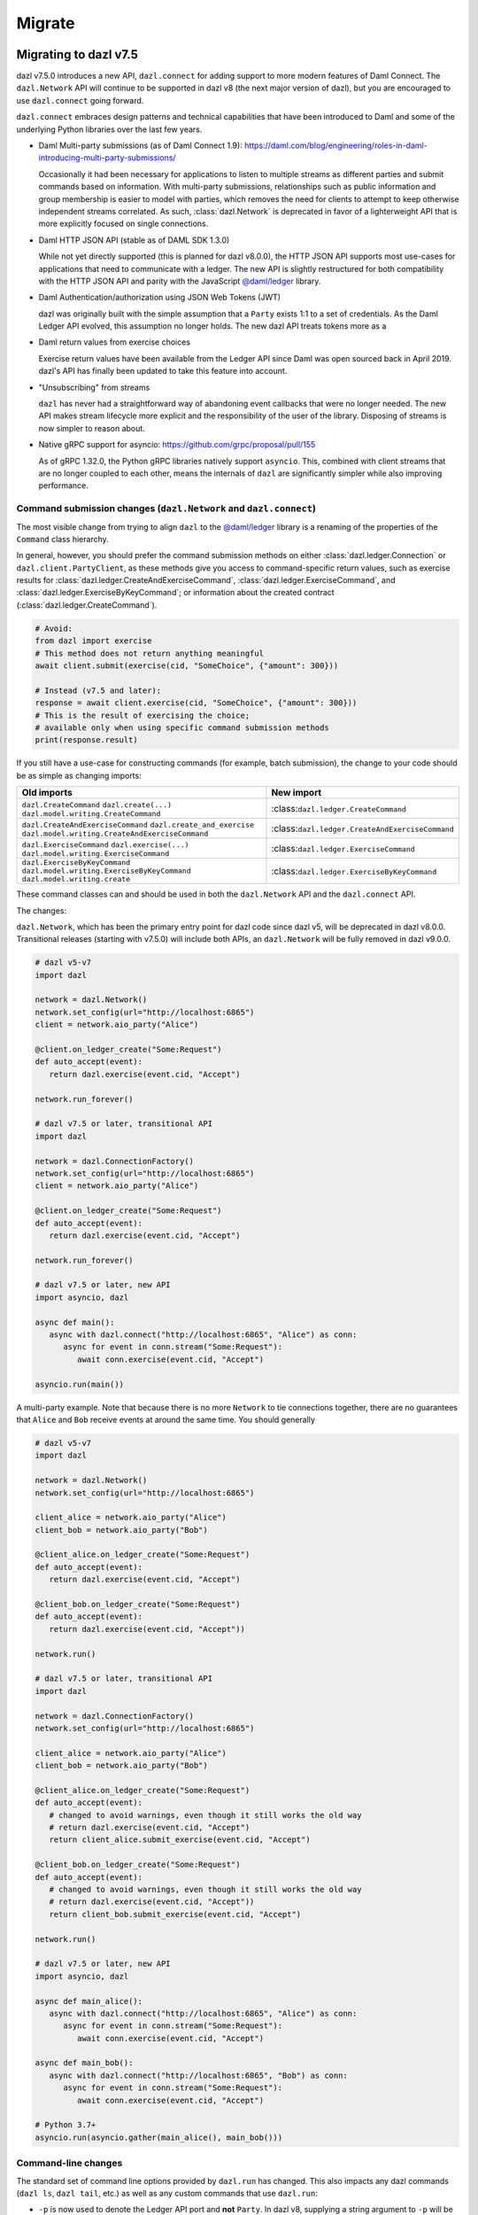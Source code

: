 .. Copyright (c) 2017-2021 Digital Asset (Switzerland) GmbH and/or its affiliates. All rights reserved.
   SPDX-License-Identifier: Apache-2.0
   
#######
Migrate
#######

Migrating to dazl v7.5
======================

dazl v7.5.0 introduces a new API, ``dazl.connect`` for adding support to more modern features of
Daml Connect. The ``dazl.Network`` API will continue to be supported in dazl v8 (the next major
version of dazl), but you are encouraged to use ``dazl.connect`` going forward.

``dazl.connect`` embraces design patterns and technical capabilities that have been introduced to
Daml and some of the underlying Python libraries over the last few years.

* Daml Multi-party submissions (as of Daml Connect 1.9):
  https://daml.com/blog/engineering/roles-in-daml-introducing-multi-party-submissions/

  Occasionally it had been necessary for applications to listen to multiple streams as different
  parties and submit commands based on information. With multi-party submissions, relationships
  such as public information and group membership is easier to model with parties, which removes
  the need for clients to attempt to keep otherwise independent streams correlated. As such,
  :class:`dazl.Network` is deprecated in favor of a lighterweight API that is more explicitly
  focused on single connections.

* Daml HTTP JSON API (stable as of DAML SDK 1.3.0)

  While not yet directly supported (this is planned for dazl v8.0.0), the HTTP JSON API supports
  most use-cases for applications that need to communicate with a ledger. The new API is slightly
  restructured for both compatibility with the HTTP JSON API and parity with the JavaScript
  `@daml/ledger <https://www.npmjs.com/package/@daml/ledger>`_ library.

* Daml Authentication/authorization using JSON Web Tokens (JWT)

  dazl was originally built with the simple assumption that a ``Party`` exists 1:1 to a set of
  credentials. As the Daml Ledger API evolved, this assumption no longer holds. The new dazl API
  treats tokens more as a

* Daml return values from exercise choices

  Exercise return values have been available from the Ledger API since Daml was open sourced back
  in April 2019. dazl's API has finally been updated to take this feature into account.

* "Unsubscribing" from streams

  ``dazl`` has never had a straightforward way of abandoning event callbacks that were no longer
  needed. The new API makes stream lifecycle more explicit and the responsibility of the user of the
  library. Disposing of streams is now simpler to reason about.

* Native gRPC support for asyncio: https://github.com/grpc/proposal/pull/155

  As of gRPC 1.32.0, the Python gRPC libraries natively support ``asyncio``. This, combined with
  client streams that are no longer coupled to each other, means the internals of ``dazl`` are
  significantly simpler while also improving performance.


Command submission changes (``dazl.Network`` and ``dazl.connect``)
------------------------------------------------------------------

The most visible change from trying to align ``dazl`` to the
`@daml/ledger <https://www.npmjs.com/package/@daml/ledger>`_ library is a renaming of the properties
of the ``Command`` class hierarchy.

In general, however, you should prefer the command submission
methods on either :class:`dazl.ledger.Connection` or ``dazl.client.PartyClient``, as these methods
give you access to command-specific return values, such as exercise results for
:class:`dazl.ledger.CreateAndExerciseCommand`, :class:`dazl.ledger.ExerciseCommand`, and
:class:`dazl.ledger.ExerciseByKeyCommand`; or information about the created contract
(:class:`dazl.ledger.CreateCommand`).

.. code-block:: python

   # Avoid:
   from dazl import exercise
   # This method does not return anything meaningful
   await client.submit(exercise(cid, "SomeChoice", {"amount": 300}))

   # Instead (v7.5 and later):
   response = await client.exercise(cid, "SomeChoice", {"amount": 300}))
   # This is the result of exercising the choice;
   # available only when using specific command submission methods
   print(response.result)

If you still have a use-case for constructing commands (for example, batch submission), the change
to your code should be as simple as changing imports:

+-------------------------------------------------+-------------------------------------------------+
| Old imports                                     | New import                                      |
+=================================================+=================================================+
| ``dazl.CreateCommand``                          | :class:``dazl.ledger.CreateCommand``            |
| ``dazl.create(...)``                            |                                                 |
| ``dazl.model.writing.CreateCommand``            |                                                 |
+-------------------------------------------------+-------------------------------------------------+
| ``dazl.CreateAndExerciseCommand``               | :class:``dazl.ledger.CreateAndExerciseCommand`` |
| ``dazl.create_and_exercise``                    |                                                 |
| ``dazl.model.writing.CreateAndExerciseCommand`` |                                                 |
+-------------------------------------------------+-------------------------------------------------+
| ``dazl.ExerciseCommand``                        | :class:``dazl.ledger.ExerciseCommand``          |
| ``dazl.exercise(...)``                          |                                                 |
| ``dazl.model.writing.ExerciseCommand``          |                                                 |
+-------------------------------------------------+-------------------------------------------------+
| ``dazl.ExerciseByKeyCommand``                   | :class:``dazl.ledger.ExerciseByKeyCommand``     |
| ``dazl.model.writing.ExerciseByKeyCommand``     |                                                 |
| ``dazl.model.writing.create``                   |                                                 |
+-------------------------------------------------+-------------------------------------------------+

These command classes can and should be used in both the ``dazl.Network`` API and the
``dazl.connect`` API.

The changes:

``dazl.Network``, which has been the primary entry point for dazl code since dazl v5, will be
deprecated in dazl v8.0.0. Transitional releases (starting with v7.5.0) will include both APIs, an
``dazl.Network`` will be fully removed in dazl v9.0.0.


.. code-block:: python

   # dazl v5-v7
   import dazl

   network = dazl.Network()
   network.set_config(url="http://localhost:6865")
   client = network.aio_party("Alice")

   @client.on_ledger_create("Some:Request")
   def auto_accept(event):
      return dazl.exercise(event.cid, "Accept")

   network.run_forever()

   # dazl v7.5 or later, transitional API
   import dazl

   network = dazl.ConnectionFactory()
   network.set_config(url="http://localhost:6865")
   client = network.aio_party("Alice")

   @client.on_ledger_create("Some:Request")
   def auto_accept(event):
      return dazl.exercise(event.cid, "Accept")

   network.run_forever()

   # dazl v7.5 or later, new API
   import asyncio, dazl

   async def main():
      async with dazl.connect("http://localhost:6865", "Alice") as conn:
         async for event in conn.stream("Some:Request"):
            await conn.exercise(event.cid, "Accept")

   asyncio.run(main())

A multi-party example. Note that because there is no more ``Network`` to tie connections together,
there are no guarantees that ``Alice`` and ``Bob`` receive events at around the same time. You
should generally

.. code-block:: python

   # dazl v5-v7
   import dazl

   network = dazl.Network()
   network.set_config(url="http://localhost:6865")

   client_alice = network.aio_party("Alice")
   client_bob = network.aio_party("Bob")

   @client_alice.on_ledger_create("Some:Request")
   def auto_accept(event):
      return dazl.exercise(event.cid, "Accept")

   @client_bob.on_ledger_create("Some:Request")
   def auto_accept(event):
      return dazl.exercise(event.cid, "Accept"))

   network.run()

   # dazl v7.5 or later, transitional API
   import dazl

   network = dazl.ConnectionFactory()
   network.set_config(url="http://localhost:6865")

   client_alice = network.aio_party("Alice")
   client_bob = network.aio_party("Bob")

   @client_alice.on_ledger_create("Some:Request")
   def auto_accept(event):
      # changed to avoid warnings, even though it still works the old way
      # return dazl.exercise(event.cid, "Accept")
      return client_alice.submit_exercise(event.cid, "Accept")

   @client_bob.on_ledger_create("Some:Request")
   def auto_accept(event):
      # changed to avoid warnings, even though it still works the old way
      # return dazl.exercise(event.cid, "Accept"))
      return client_bob.submit_exercise(event.cid, "Accept")

   network.run()

   # dazl v7.5 or later, new API
   import asyncio, dazl

   async def main_alice():
      async with dazl.connect("http://localhost:6865", "Alice") as conn:
         async for event in conn.stream("Some:Request"):
            await conn.exercise(event.cid, "Accept")

   async def main_bob():
      async with dazl.connect("http://localhost:6865", "Bob") as conn:
         async for event in conn.stream("Some:Request"):
            await conn.exercise(event.cid, "Accept")

   # Python 3.7+
   asyncio.run(asyncio.gather(main_alice(), main_bob()))


Command-line changes
--------------------

The standard set of command line options provided by ``dazl.run`` has changed. This also impacts any
dazl commands (``dazl ls``, ``dazl tail``, etc.) as well as any custom commands that use
``dazl.run``:

* ``-p`` is now used to denote the Ledger API port and **not** ``Party``. In dazl v8, supplying a
  string argument to ``-p`` will be still interpreted as a ``Party`` but you will get a warning;
  switch to ``--act-as`` or ``--read-as`` instead. This backwards compatible behavior will be
  removed in dazl v9.0.0.

* ``--party``/``--parties`` has been renamed to ``--act-as`` (``-u``); ``--party-groups`` has been
  renamed to ``--read-as`` (``-r``). Both ``--act-as`` and ``--read-as`` take a comma-separated list
  of parties, or as an alternative can be specified multiple times. This matches the terminology
  used in multi-party submissions as added in Daml Connect 1.9. The older forms of these flags will
  be removed in dazl v9.0.0.

* ``--package-fetch-poll-interval`` replaces ``--eager-package-fetch``.
  If unspecified or zero, package polling is disabled. Note that ``dazl`` will still generally
  discover packages as it needs to. This is really only of value if you are explicitly interested
  in keeping metadata up-to-date because you are using package metadata, and you should generally
  NOT use this for performance reasons.

  Setting ``-eager-package-fetch`` is the same as specifying ``--package-fetch-poll-interval=1``,
  as dazl previously polled for package updates once a second.

* ``--enable-http-proxy`` has been renamed to ``--use-http-proxy``; the old flag will be removed in
  dazl v9.0.0.

* The following flags have no effect in dazl v8 and will be removed in dazl v8.0.0::
   - ``--idle-timeout``
   - ``--max-command-batch-timeout``
   - ``--max-connection-batch-size``
   - ``--max-connection-count``
   - ``--max-consequence-depth``
   - ``--max-event-block-size``
   - ``--poll-interval``
   - ``--quiet-count``
   - ``--use-acs-service``



Migrating to dazl v7
====================

Template formats
----------------

Versions of `dazl` prior to version 7 understood previously-used conventions for template names
other than the form ``package_ref:module_name:entity_name``. As of version 7, this is the only
understood format, and other forms are now unrecognized.

Concretely, this will mean you need to change code usages such as::

    @client.ledger_create('MyModule.MyTemplate')
    def handle_something(event): ...

to::

    @client.ledger_create('MyModule:MyTemplate')
    def handle_something(event): ...

Sandbox Wrapper
---------------

The ``dazl.sandbox()`` function has been removed. In order to set up tests around applications that
use ``dazl`` as a library, see the testing guide.

Time Model changes
------------------

`DAML SDK 1.0 <https://github.com/digital-asset/daml/releases/tag/v1.0.0>`_ brought some changes to
the way that time works over the Ledger API. Clients no longer need to behave differently for
ledgers that run in static time vs. real time mode.

The default time model for the DAML SDK Sandbox has changed to real time. Consequently, the `dazl`
APIs for manipulating static time have been removed and no replacement API is available. Static time
is generally only useful in non-production contexts and use cases that require static time are
better addressed with DAML scenarios.

Deprecated symbols removal
--------------------------

Deprecated symbols in the `dazl.damlast` and `dazl.model` packages have been removed:

+-----------------------------------------------------------------------+------------------------------------------------+
| Removed symbol                                                        | Replacement                                    |
+=======================================================================+================================================+
| ``dazl.damlast.daml_lf_1.ModuleRef.package_id`` property              | :func:`dazl.damlast.util.package_ref()`        |
+-----------------------------------------------------------------------+------------------------------------------------+
| ``dazl.damlast.daml_lf_1.ModuleRef.module_name`` property             | :func:`dazl.damlast.util.module_name()`        |
+-----------------------------------------------------------------------+------------------------------------------------+
| ``dazl.damlast.daml_lf_1.TypeConName.module`` property                | :func:`dazl.damlast.util.module_ref()`         |
+-----------------------------------------------------------------------+------------------------------------------------+
| ``dazl.damlast.daml_lf_1.TypeConName.name`` property                  | :func:`dazl.damlast.util.module_local_name()`  |
+-----------------------------------------------------------------------+------------------------------------------------+
| ``dazl.damlast.daml_lf_1.TypeConName.full_name`` property             | no replacement                                 |
+-----------------------------------------------------------------------+------------------------------------------------+
| ``dazl.damlast.daml_lf_1.TypeConName.full_name_unambiguous`` property | :func:`dazl.damlast.util.package_local_name()` |
+-----------------------------------------------------------------------+------------------------------------------------+
| ``dazl.model.types.TypeReference.module`` property                    | :func:`dazl.damlast.util.module_ref()`         |
+-----------------------------------------------------------------------+------------------------------------------------+
| ``dazl.model.types.TypeReference.name`` property                      | :func:`dazl.damlast.util.module_local_name()`  |
+-----------------------------------------------------------------------+------------------------------------------------+
| ``dazl.model.types.TypeReference.full_name`` property                 | no replacement                                 |
+-----------------------------------------------------------------------+------------------------------------------------+
| ``dazl.model.types.TypeReference.full_name_unambiguous`` property     | :func:`dazl.damlast.util.package_local_name()` |
+-----------------------------------------------------------------------+------------------------------------------------+

Migrating to v6
===============

No major breaking API changes were introduced in the v6 release.


Migrating to v5
===============

Library Initialization
----------------------

Old API::

    # original dazl API
    with create_client(participant_url='http://localhost:7600', parties=['Alice', 'Bob']) as manager:
        alice_client = manager.client('Alice')
        bob_client = manager.client('Bob')
        # register some event handlers for Alice and Bob
        manager.run_forever()

New API::

    # asyncio-based API
    network = Network()
    network.set_config(url='http://localhost:7600')

    alice_client = network.aio_party('Alice')
    bob_client = network.aio_party('Bob')

    # run
    alice_client.run_forever()

Initialization Event Listeners
------------------------------

Arguments to event listeners have changed in order to provide more information about events and
for consistency across event handlers.

Initialization has been collapsed into a single event, where formerly, there were two events
(``on_init`` and ``on_init_metadata``):

Old API::

    # original dazl API
    client = manager.client('Some Party')
    client.on_init(lambda: print('Ledger initialization is happening')
    client.on_init_metadata(lambda store: print(f'Ledger package store: {store}'))

New API::

    # asyncio-based API
    client.add_ledger_init(lambda event: print(f'Ledger initialization with package store: {event.store}'))

Ready Event Listeners
---------------------

Old API::

    # original dazl API
    client = manager.client('Some Party')
    client.on_ready(lambda party_name, client\_: print(f'Party {party_name} is ready'))

New API::

    # asyncio-based API
    client = network.aio_party('Some Party')
    client.add_ledger_ready(lambda event: print(f'Party {event.party} is ready'))

Create/Archive Event Listeners
------------------------------

Create and archive events now take a single parameter, called ``event`` by convention, that contain
the contract ID, contract data, and additional metadata about the event, such as the time of
execution, ledger ID, and access to the active contract set.

Old API::

    # original dazl API
    client = manager.client('Some Party')
    client.on_created('Some.Asset', lambda cid, cdata: print(cid, cdata))
    client.on_archived('Some.Asset', lambda cid: print(cid))

New API::

    # asyncio-based API
    client = network.aio_party('Some Party')
    client.add_ledger_created('Some.Asset', lambda event: print(event.cid, event.cdata))
    client.add_ledger_archived('Some.Asset', lambda event: print(event.cid))


